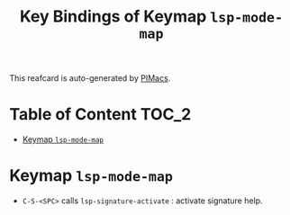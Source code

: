#+title: Key Bindings of Keymap =lsp-mode-map=

This reafcard is auto-generated by [[https://github.com/pivaldi/pimacs][PIMacs]].
* Table of Content :TOC_2:
- [[#keymap-lsp-mode-map][Keymap =lsp-mode-map=]]

* Keymap =lsp-mode-map=
- =C-S-<SPC>= calls =lsp-signature-activate= : activate signature help.
